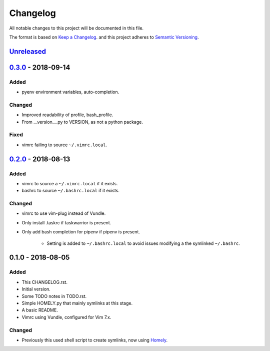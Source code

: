 #########
Changelog
#########

All notable changes to this project will be documented in this file.

The format is based on `Keep a Changelog <https://keepachangelog.com/en/1.0.0/>`_.
and this project adheres to 
`Semantic Versioning <https://semver.org/spec/v2.0.0.html>`_.


Unreleased_
===========


0.3.0_ - 2018-09-14
===================

Added
-----

* pyenv environment variables, auto-completion.

Changed
-------

* Improved readability of profile, bash_profile.

* From __version__.py to VERSION, as not a python package.

Fixed
-----

* vimrc failing to source ``~/.vimrc.local``.


0.2.0_ - 2018-08-13
===================

Added
-----

* vimrc to source a ``~/.vimrc.local`` if it exists.

* bashrc to source ``~/.bashrc.local`` if it exists.

Changed
-------

* vimrc to use vim-plug instead of Vundle.

* Only install .taskrc if taskwarrior is present.

* Only add bash completion for pipenv if pipenv is present.
  
   * Setting is added to ``~/.bashrc.local`` to avoid issues
     modifying a the symlinked ``~/.bashrc``.


0.1.0 - 2018-08-05
==================

Added
-----

* This CHANGELOG.rst.

* Initial version.

* Some TODO notes in TODO.rst.

* Simple HOMELY.py that mainly symlinks at this stage.

* A basic README.

* Vimrc using Vundle, configured for Vim 7.x.

Changed
-------

* Previously this used shell script to create symlinks, now using 
  `Homely <https://homely.readthedocs.io/en/latest/index.html>`_.


.. Links
.. _Unreleased: https://github.com/gnattishness/dotfiles/compare/0.3.0...HEAD
.. _0.3.0: https://github.com/gnattishness/dotfiles/compare/0.2.0...0.3.0
.. _0.2.0: https://github.com/gnattishness/dotfiles/compare/0.1.0...0.2.0

